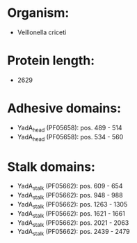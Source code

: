 * Organism:
- Veillonella criceti
* Protein length:
- 2629
* Adhesive domains:
- YadA_head (PF05658): pos. 489 - 514
- YadA_head (PF05658): pos. 534 - 560
* Stalk domains:
- YadA_stalk (PF05662): pos. 609 - 654
- YadA_stalk (PF05662): pos. 948 - 988
- YadA_stalk (PF05662): pos. 1263 - 1305
- YadA_stalk (PF05662): pos. 1621 - 1661
- YadA_stalk (PF05662): pos. 2021 - 2063
- YadA_stalk (PF05662): pos. 2439 - 2479

